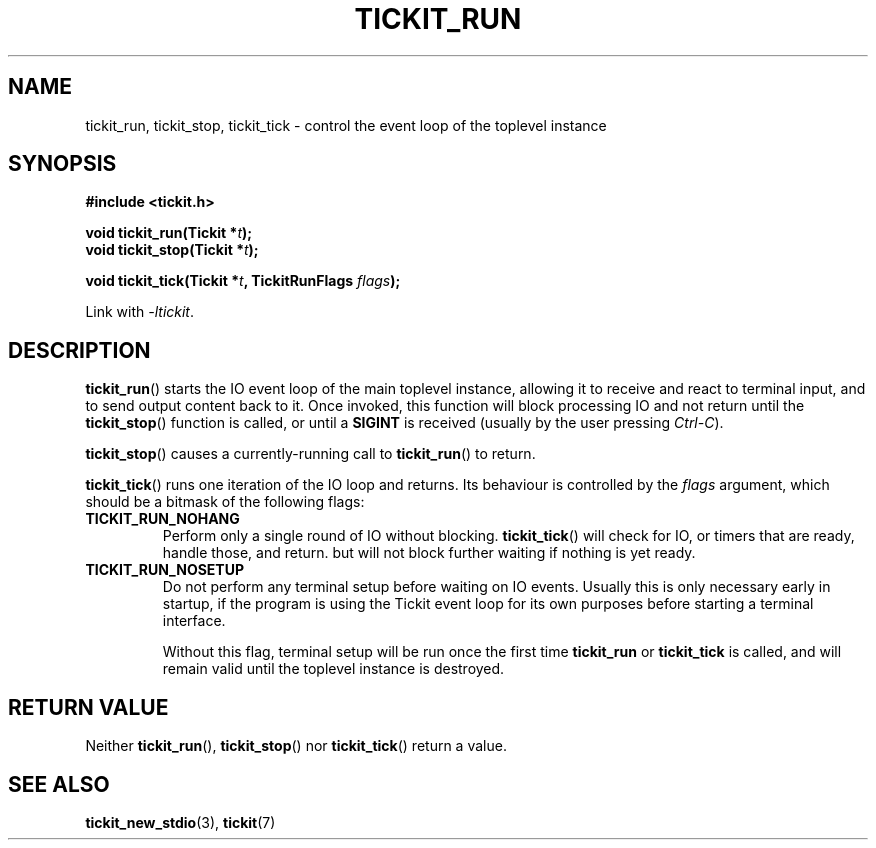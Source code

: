 .TH TICKIT_RUN 3
.SH NAME
tickit_run, tickit_stop, tickit_tick \- control the event loop of the toplevel instance
.SH SYNOPSIS
.EX
.B #include <tickit.h>
.sp
.BI "void tickit_run(Tickit *" t );
.BI "void tickit_stop(Tickit *" t );
.sp
.BI "void tickit_tick(Tickit *" t ", TickitRunFlags " flags );
.EE
.sp
Link with \fI\-ltickit\fP.
.SH DESCRIPTION
\fBtickit_run\fP() starts the IO event loop of the main toplevel instance, allowing it to receive and react to terminal input, and to send output content back to it. Once invoked, this function will block processing IO and not return until the \fBtickit_stop\fP() function is called, or until a \fBSIGINT\fP is received (usually by the user pressing \fICtrl-C\fP).
.PP
\fBtickit_stop\fP() causes a currently-running call to \fBtickit_run\fP() to return.
.PP
\fBtickit_tick\fP() runs one iteration of the IO loop and returns. Its behaviour is controlled by the \fIflags\fP argument, which should be a bitmask of the following flags:
.in
.TP
.B TICKIT_RUN_NOHANG
Perform only a single round of IO without blocking. \fBtickit_tick\fP() will check for IO, or timers that are ready, handle those, and return. but will not block further waiting if nothing is yet ready.
.TP
.B TICKIT_RUN_NOSETUP
Do not perform any terminal setup before waiting on IO events. Usually this is only necessary early in startup, if the program is using the Tickit event loop for its own purposes before starting a terminal interface.
.IP
Without this flag, terminal setup will be run once the first time \fBtickit_run\fP or \fBtickit_tick\fP is called, and will remain valid until the toplevel instance is destroyed.
.SH "RETURN VALUE"
Neither \fBtickit_run\fP(), \fBtickit_stop\fP() nor \fBtickit_tick\fP() return a value.
.SH "SEE ALSO"
.BR tickit_new_stdio (3),
.BR tickit (7)
